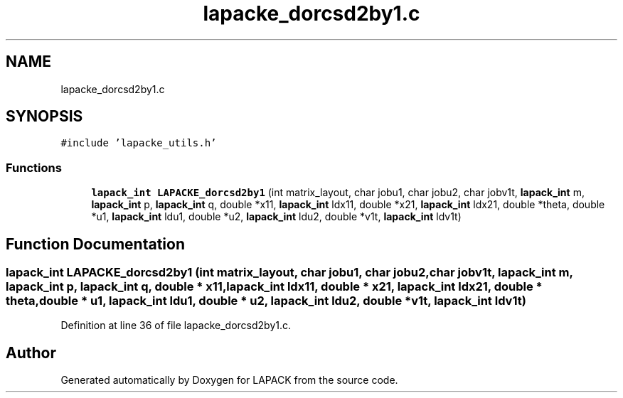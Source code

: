 .TH "lapacke_dorcsd2by1.c" 3 "Tue Nov 14 2017" "Version 3.8.0" "LAPACK" \" -*- nroff -*-
.ad l
.nh
.SH NAME
lapacke_dorcsd2by1.c
.SH SYNOPSIS
.br
.PP
\fC#include 'lapacke_utils\&.h'\fP
.br

.SS "Functions"

.in +1c
.ti -1c
.RI "\fBlapack_int\fP \fBLAPACKE_dorcsd2by1\fP (int matrix_layout, char jobu1, char jobu2, char jobv1t, \fBlapack_int\fP m, \fBlapack_int\fP p, \fBlapack_int\fP q, double *x11, \fBlapack_int\fP ldx11, double *x21, \fBlapack_int\fP ldx21, double *theta, double *u1, \fBlapack_int\fP ldu1, double *u2, \fBlapack_int\fP ldu2, double *v1t, \fBlapack_int\fP ldv1t)"
.br
.in -1c
.SH "Function Documentation"
.PP 
.SS "\fBlapack_int\fP LAPACKE_dorcsd2by1 (int matrix_layout, char jobu1, char jobu2, char jobv1t, \fBlapack_int\fP m, \fBlapack_int\fP p, \fBlapack_int\fP q, double * x11, \fBlapack_int\fP ldx11, double * x21, \fBlapack_int\fP ldx21, double * theta, double * u1, \fBlapack_int\fP ldu1, double * u2, \fBlapack_int\fP ldu2, double * v1t, \fBlapack_int\fP ldv1t)"

.PP
Definition at line 36 of file lapacke_dorcsd2by1\&.c\&.
.SH "Author"
.PP 
Generated automatically by Doxygen for LAPACK from the source code\&.
